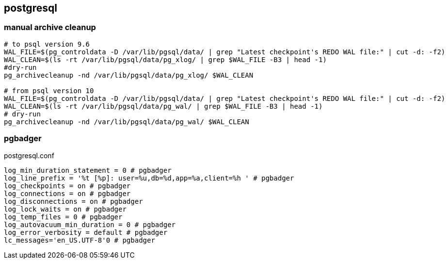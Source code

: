 
== postgresql
:toc:
:source-highlighter: rouge


=== manual archive cleanup
[source,shell]
----
# to psql version 9.6
WAL_FILE=$(pg_controldata -D /var/lib/pgsql/data/ | grep "Latest checkpoint's REDO WAL file:" | cut -d: -f2)
WAL_CLEAN=$(ls -rt /var/lib/pgsql/data/pg_xlog/ | grep $WAL_FILE -B3 | head -1)
#dry-run
pg_archivecleanup -nd /var/lib/pgsql/data/pg_xlog/ $WAL_CLEAN

# from psql version 10
WAL_FILE=$(pg_controldata -D /var/lib/pgsql/data/ | grep "Latest checkpoint's REDO WAL file:" | cut -d: -f2)
WAL_CLEAN=$(ls -rt /var/lib/pgsql/data/pg_wal/ | grep $WAL_FILE -B3 | head -1)
# dry-run
pg_archivecleanup -nd /var/lib/pgsql/data/pg_wal/ $WAL_CLEAN

----


=== pgbadger


.postgresql.conf
----
log_min_duration_statement = 0 # pgbadger 
log_line_prefix = '%t [%p]: user=%u,db=%d,app=%a,client=%h ' # pgbadger 
log_checkpoints = on # pgbadger 
log_connections = on # pgbadger 
log_disconnections = on # pgbadger 
log_lock_waits = on # pgbadger 
log_temp_files = 0 # pgbadger 
log_autovacuum_min_duration = 0 # pgbadger 
log_error_verbosity = default # pgbadger 
lc_messages='en_US.UTF-8'0 # pgbadger 
----

